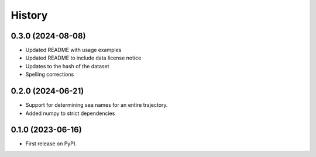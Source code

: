 =======
History
=======

0.3.0 (2024-08-08)
------------------
* Updated README with usage examples
* Updated README to include data license notice
* Updates to the hash of the dataset
* Spelling corrections

0.2.0 (2024-06-21)
------------------

* Support for determining sea names for an entire trajectory.
* Added numpy to strict dependencies

0.1.0 (2023-06-16)
------------------

* First release on PyPI.
